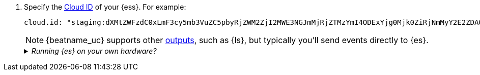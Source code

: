 . Specify the <<configure-cloud-id,Cloud ID>> of your {ess}. For example:
+
[source,yaml]
----------------------------------------------------------------------
cloud.id: "staging:dXMtZWFzdC0xLmF3cy5mb3VuZC5pbyRjZWM2ZjI2MWE3NGJmMjRjZTMzYmI4ODExYjg0Mjk0ZiRjNmMyY2E2ZDA0MjI0OWFmMGNjN2Q3YTllOTYyNTc0Mw=="
----------------------------------------------------------------------
+
NOTE: {beatname_uc} supports other <<configuring-output,outputs>>,
ifndef::no-output-logstash[]
such as {ls},
endif::no-output-logstash[]
but typically you'll send events directly to {es}.
+
[%collapsible]
._Running {es} on your own hardware?_
====
Instead of setting the `cloud.id`, set the host and port where {beatname_uc} can
find the {es} installation. For example:

[source,yaml]
----------------------------------------------------------------------
output.elasticsearch:
  hosts: ["myEShost:9200"]
----------------------------------------------------------------------
====

